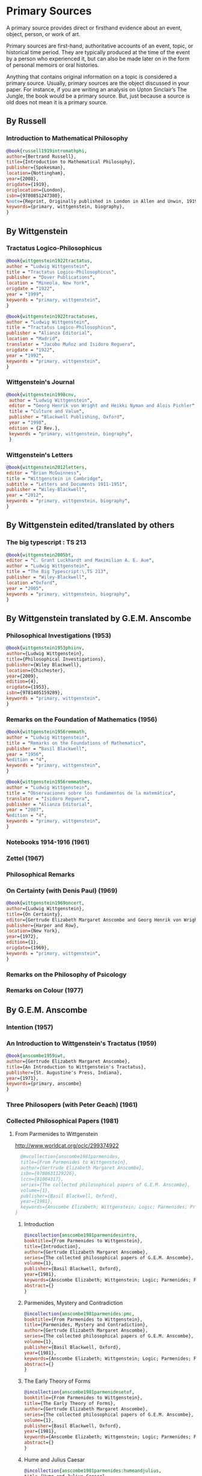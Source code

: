* Primary Sources
:DEFINITION:
A primary source provides direct or firsthand evidence about an event, object, person,
or work of art.

Primary sources are first-hand, authoritative accounts of an event, topic, or
historical time period. They are typically produced at the time of the event by a
person who experienced it, but can also be made later on in the form of personal
memoirs or oral histories.

Anything that contains original information on a topic is considered a primary source.
Usually, primary sources are the object discussed in your paper. For instance, if you
are writing an analysis on Upton Sinclair’s The Jungle, the book would be a primary
source. But, just because a source is old does not mean it is a primary source.
:END:
** By Russell
*** Introduction to Mathematical Philosophy
#+BEGIN_SRC bibtex :tangle primary.bib
@book{russell1919intromathphi,
author={Bertrand Russell},
title={Introduction to Mathematical Philosophy},
publisher={Spokesman},
location={Nottingham},
year={2008},
origdate={1919},
origlocation={London},
isbn={9780851247380},
%note={Reprint, Originally published in London in Allen and Unwin, 1919.},
keywords={primary, wittgenstein, biography},
}
#+END_SRC

** By Wittgenstein
*** Tractatus Logico-Philosophicus
#+BEGIN_SRC bibtex :tangle primary.bib
@book{wittgenstein1922tractatus,
author = "Ludwig Wittgenstein",
title = "Tractatus Logico-Philosophicus",
publisher = "Dover Publications",
location = "Mineola, New York",
origdate = "1922",
year = "1999",
keywords = "primary, wittgenstein",
}
#+END_SRC

#+BEGIN_SRC bibtex :tangle primary.bib
@book{wittgenstein1922tractatuses,
author = "Ludwig Wittgenstein",
title = "Tractatus Logico-Philosophicus",
publisher = "Alianza Editorial",
location = "Madrid",
translator = "Jacobo Muñoz and Isidoro Reguera",
origdate = "1922",
year = "1992",
keywords = "primary, wittgenstein",
}
#+END_SRC


*** Wittgenstein's Journal
#+BEGIN_SRC bibtex :tangle primary.bib
@book{wittgenstein1998cnv,
 author = "Ludwig Wittgenstein",
 editor = "Georg Henrik von Wright and Heikki Nyman and Alois Pichler",
 title = "Culture and Value",
 publisher = "Blackwell Publishing, Oxford",
 year = "1998",
 edition = {2 Rev.},
 keywords = "primary, wittgenstein, biography",
 }
#+END_SRC
*** Wittgenstein's Letters
#+BEGIN_SRC bibtex :tangle primary.bib
 @book{wittgenstein2012letters,
 editor = "Brian McGuinness",
 title = "Wittgenstein in Cambridge",
 subtitle = "Letters and Documents 1911-1951",
 publisher = "Wiley-Blackwell",
 year = "2012",
 keywords = "primary, wittgenstein, biography",
 }
#+END_SRC
** By Wittgenstein edited/translated by others
*** The big typescript : TS 213
#+BEGIN_SRC bibtex :tangle primary.bib
 @book{wittgenstein2005bt,
 editor = "C. Grant Luckhardt and Maximilian A. E. Aue",
 author = "Ludwig Wittgenstein",
 title = "The Big Typescript:\,TS 213",
 publisher = "Wiley-Blackwell",
 location ="Oxford",
 year = "2005",
 keywords = "primary, wittgenstein, biography",
 }
#+END_SRC
** By Wittgenstein translated by G.E.M. Anscombe
*** Philosophical Investigations (1953)
#+BEGIN_SRC bibtex :tangle primary.bib
@book{wittgenstein1953phiinv,
author={Ludwig Wittgenstein},
title={Philosophical Investigations},
publisher={Wiley Blackwell},
location={Chichester},
year={2009},
edition={4},
origdate={1953},
isbn={9781405159289},
keywords = "primary, wittgenstein",
}
#+END_SRC
*** Remarks on the Foundation of Mathematics (1956)
#+BEGIN_SRC bibtex :tangle primary.bib
@book{wittgenstein1956remmath,
author = "Ludwig Wittgenstein",
title = "Remarks on the Foundations of Mathematics",
publisher = "Basil Blackwell",
year = "1956",
%edition = "4",
keywords = "primary, wittgenstein",
}
#+END_SRC

#+BEGIN_SRC bibtex :tangle primary.bib
@book{wittgenstein1956remmathes,
author = "Ludwig Wittgenstein",
title = "Observaciones sobre los fundamentos de la matemática",
translator = "Isidoro Reguera",
publisher = "Alianza Editorial",
year = "2007",
%edition = "4",
keywords = "primary, wittgenstein",
}
#+END_SRC



*** Notebooks 1914-1916 (1961)
*** Zettel (1967)
*** Philosophical Remarks
*** On Certainty (with Denis Paul) (1969)
#+BEGIN_SRC bibtex :tangle primary.bib
@book{wittgenstein1969oncert,
author={Ludwig Wittgenstein},
title={On Certainty},
editor={Gertrude Elizabeth Margaret Anscombe and Georg Henrik von Wright},
publisher={Harper and Row},
location={New York},
year={1972},
edition={1},
origdate={1969},
keywords = "primary, wittgenstein",
}
#+END_SRC

*** Remarks on the Philosophy of Psicology
*** Remarks on Colour (1977)

** By G.E.M. Anscombe
*** Intention (1957)
*** An Introduction to Wittgenstein's Tractatus (1959)
#+BEGIN_SRC bibtex :tangle primary.bib
@book{anscombe1959iwt,
author={Gertrude Elizabeth Margaret Anscombe},
title={An Introduction to Wittgenstein's Tractatus},
publisher={St. Augustine's Press, Indiana},
year={1971},
keywords={primary, anscombe}
}
#+END_SRC
*** Three Philosopers (with Peter Geach) (1961)
*** Collected Philosophical Papers (1981)
**** From Parmenides to Wittgenstein
:worldcat:
http://www.worldcat.org/oclc/299374922
:end:
#+BEGIN_SRC bibtex :tangle primary.bib
    @mvcollection{anscombe1981parmenides,
    title={From Parmenides to Wittgenstein},
    author={Gertrude Elizabeth Margaret Anscombe},
    isbn={9780631129226},
    lccn={81004317},
    series={The collected philosophical papers of G.E.M. Anscombe},
    volume={1},
    publisher={Basil Blackwell, Oxford},
    year={1981},
    keywords={Anscombe Elizabeth; Wittgenstein; Logic; Parmenides; Primary Source}
  }
#+END_SRC
***** Introduction
#+BEGIN_SRC bibtex :tangle primary.bib
  @incollection{anscombe1981parmenidesintro,
  booktitle={From Parmenides to Wittgenstein},
  title={Introduction},
  author={Gertrude Elizabeth Margaret Anscombe},
  series={The collected philosophical papers of G.E.M. Anscombe},
  volume={1},
  publisher={Basil Blackwell, Oxford},
  year={1981},
  keywords={Anscombe Elizabeth; Wittgenstein; Logic; Parmenides; Primary Source},
  abstract={}
  }
#+END_SRC
***** Parmenides, Mystery and Contradiction
#+BEGIN_SRC bibtex :tangle primary.bib
  @incollection{anscombe1981parmenides:pmc,
  booktitle={From Parmenides to Wittgenstein},
  title={Parmenides, Mystery and Contradiction},
  author={Gertrude Elizabeth Margaret Anscombe},
  series={The collected philosophical papers of G.E.M. Anscombe},
  volume={1},
  publisher={Basil Blackwell, Oxford},
  year={1981},
  keywords={Anscombe Elizabeth; Wittgenstein; Logic; Parmenides; Primary Source},
  abstract={}
  }
#+END_SRC
***** The Early Theory of Forms
#+BEGIN_SRC bibtex :tangle primary.bib
  @incollection{anscombe1981parmenidesetof,
  booktitle={From Parmenides to Wittgenstein},
  title={The Early Theory of Forms},
  author={Gertrude Elizabeth Margaret Anscombe},
  series={The collected philosophical papers of G.E.M. Anscombe},
  volume={1},
  publisher={Basil Blackwell, Oxford},
  year={1981},
  keywords={Anscombe Elizabeth; Wittgenstein; Logic; Parmenides; Primary Source},
  abstract={}
  }
#+END_SRC
***** Hume and Julius Caesar
#+BEGIN_SRC bibtex :tangle primary.bib
  @incollection{anscombe1981parmenides:humeandjulius,
  title={Hume and Julius Caesar},
  crossref={anscombe1981parmenides},
  keywords={Anscombe Elizabeth; Wittgenstein; Logic; Parmenides; Primary Source},
  abstract={}
  }
#+END_SRC

***** The Question of Linguistic Idealism
#+BEGIN_SRC bibtex :tangle primary.bib
  @incollection{anscombe1981parmenides:qli,
  title={The Question of Linguistic Idealism},
  crossref={anscombe1981parmenides},
  keywords={Anscombe Elizabeth; Wittgenstein; Logic; Parmenides; Primary Source},
  abstract={}
  }
#+END_SRC

**** Metaphysics and the Philosophy of the Mind
:worldcat:
 http://www.worldcat.org/oclc/10430565
:end:
#+BEGIN_SRC bibtex :tangle primary.bib
   @collection{anscombe1981metaphysics,
   title={Metaphysics and the Philosophy of the Mind},
   author={Gertrude Elizabeth Margaret Anscombe},
   isbn={9780816610808},
   series={The collected philosophical papers of G.E.M. Anscombe},
   volume={2},
   publisher={Basil Blackwell, Oxford},
   year={1981},
   keywords={Anscombe Elizabeth; Perception; Sensation; Primary Source}
  }
#+END_SRC
***** Introduction
#+BEGIN_SRC bibtex :tangle primary.bib
  @incollection{anscombe1981metaphysics:intro,
  title={Introduction},
  crossref={anscombe1981metaphysics},
  keywords={Anscombe Elizabeth; Wittgenstein; Logic; Parmenides; Primary Source},
  abstract={}
  }
#+END_SRC
***** The Intetionality of Sensation
#+BEGIN_SRC bibtex :tangle primary.bib
  @incollection{anscombe1981metaphysics:intsens,
  title={The Intetionality of Sensation: A Grammatical Feature},
  crossref={anscombe1981metaphysics},
  pages={3-20},
  keywords={Anscombe Elizabeth; Wittgenstein; Logic; Parmenides; Primary Source},
  abstract={}
  }
#+END_SRC
***** The First Person
#+BEGIN_SRC bibtex :tangle primary.bib
  @incollection{anscombe1981metaphysics:1stperson,
  title={The First Person},
  crossref={anscombe1981metaphysics},
  pages={21-36},
  keywords={Anscombe Elizabeth; Wittgenstein; Logic; Parmenides; Primary Source},
  abstract={}
  }
#+END_SRC
**** Ethics, Religion and Politics
:worldcat:
http://www.worldcat.org/oclc/873936079
:end:
#+BEGIN_SRC bibtex :tangle primary.bib
  @mvcollection{anscombe1981erp,
  title={Ethics, Religion and Politics},
  author={Gertrude Elizabeth Margaret Anscombe},
  editor={Gertrude Elizabeth Margaret Anscombe},
  isbn={9780631129226},
  lccn={81004317},
  series={The collected philosophical papers of G.E.M. Anscombe},
  volume={3},
  publisher={Basil Blackwell, Oxford},
  year={1981},
  keywords={Anscombe Elizabeth; Ethics; Religion; Politics; Primary Source}
  }
#+END_SRC
***** Modern Moral Philosophy
#+BEGIN_SRC bibtex :tangle primary.bib
  @incollection{anscombe1981erp:mmph,
  title={Modern Moral Philosophy},
  crossref={anscombe1981erp},
  pages={26-42},
  keywords={Anscombe; Transusbstantiation; Religion; Primary Source}
  }
#+END_SRC
***** On Transubstantiation
#+BEGIN_SRC bibtex :tangle primary.bib
  @incollection{anscombe1981erp:ot,
  title={On Transubstantiation},
  crossref={anscombe1981erp},
  pages={107-112},
  keywords={Anscombe; Transusbstantiation; Religion; Primary Source}
  }
#+END_SRC

***** Faith
#+BEGIN_SRC bibtex :tangle primary.bib
  @incollection{anscombe1981erp:faith,
  title={Faith},
  crossref={anscombe1981erp},
  pages={113-120},
  keywords={Anscombe; Faith; Religion; Primary Source}
  }
#+END_SRC
***** On Promising and its justice
#+BEGIN_SRC bibtex :tangle primary.bib
  @incollection{anscombe1981erp:pj,
  title={On Promising and its Justice},
  crossref={anscombe1981erp},
  pages={10--21},
  keywords={Anscombe; Faith; Religion; Primary Source}
  }
#+END_SRC

***** Rules, Rights and Promises
#+BEGIN_SRC bibtex :tangle primary.bib
  @incollection{anscombe1981erp:rrp,
  title={Rules, Rights and Promises},
  crossref={anscombe1981erp},
  pages={97--103},
  keywords={Anscombe; Faith; Religion; Primary Source}
  }
#+END_SRC
***** Authority in Morals
#+BEGIN_SRC bibtex :tangle primary.bib
  @incollection{anscombe1981erp:am,
  title={Authority in Morals},
  crossref={anscombe1981erp},
  pages={43--50},
  keywords={Anscombe; Faith; Religion; Primary Source}
  }
#+END_SRC

*** En Philosophical Encounters
#+BEGIN_SRC bibtex :tangle primary.bib
 @incollection{anscombe1991aqp,
 editor = "H. A. Lewis",
 booktitle = "Peter Geach: Philosophical Encounters",
 title = "On a Queer Pattern of Argument",
 author = "Gertrude Elizabeth Margaret Anscombe",
 publisher = "Springer Science \& Business Media",
 series = "Synthese Library",
 year = "1991",
 location="Dordrecht",
 number = "213",
 pages = "121-135",
 keywords = "bio, anscombe, geach",
 }
#+END_SRC
*** St. Andrews Studies Collection (2005-2016)
**** Human Life Action and Ethics
#+BEGIN_SRC bibtex :tangle primary.bib
@mvcollection{anscombe2005ethics,
title={Human Life Action and Ethics},
author={Gertrude Elizabeth Margaret Anscombe},
editor={Mary Geach and Luke Gormally},
isbn={9781845400613},
series={St. Andrews Studies in Philosophy and Public Affairs},
publisher={Imprint Academic},
year={2005},
keywords={Anscombe Elizabeth; Primary Source; St Andrews}
}
 #+END_SRC
**** Faith in a Hard Ground
#+BEGIN_SRC bibtex :tangle primary.bib
@mvcollection{anscombe2008faith,
title={Faith in a Hard Ground},
author={Gertrude Elizabeth Margaret Anscombe},
editor={Mary Geach and Luke Gormally},
isbn={9781845401214},
series={St. Andrews Studies in Philosophy and Public Affairs},
number={3},
publisher={Imprint Academic},
location={Exeter},
year={2008},
keywords={Anscombe Elizabeth; Primary Source; St Andrews}
}
 #+END_SRC
***** What is it to Believe Someone
#+BEGIN_SRC bibtex :tangle primary.bib
  @incollection{anscombe2008faith:tobelieve,
  title={What Is It to Believe Someone?},
  crossref={anscombe2008faith},
  keywords={},
  abstract={}
  }
#+END_SRC
***** Faith
#+BEGIN_SRC bibtex :tangle primary.bib
  @incollection{anscombe2008faith:faith,
  title={Faith},
  crossref={anscombe2008faith},
  keywords={},
  abstract={}
  }
#+END_SRC
***** Hume on Miracles
#+BEGIN_SRC bibtex :tangle primary.bib
  @incollection{anscombe2008faith:hummi,
  title={Hume on Miracles},
  crossref={anscombe2008faith},
  keywords={},
  abstract={}
  }
#+END_SRC

***** Prophecy and Miracles
#+BEGIN_SRC bibtex :tangle primary.bib
  @incollection{anscombe2008faith:prophandmi,
  title={Prophecy and Miracles},
  crossref={anscombe2008faith},
  keywords={},
  abstract={}
  }
#+END_SRC

***** Paganism, Superstition and Philosophy
#+BEGIN_SRC bibtex :tangle primary.bib
  @incollection{anscombe2008faith:paganism,
  title={Paganism, Superstition and Philosophy},
  crossref={anscombe2008faith},
  keywords={},
  abstract={}
  }
#+END_SRC


**** From Plato to Wittgenstein
#+BEGIN_SRC bibtex :tangle primary.bib
@mvcollection{anscombe2011plato,
title={From Plato to Wittgenstein},
author={Gertrude Elizabeth Margaret Anscombe},
editors={Mary Geach and Luke Gormally},
isbn={9781845402334},
series={St. Andrews Studies in Philosophy and Public Affairs},
publisher={Imprint Academic},
location={Exeter},
year={2011},
keywords={Anscombe Elizabeth; Primary Source; St Andrews}
}
 #+END_SRC
***** Wittgenstein's 'two cuts' in the history of philosophy
#+BEGIN_SRC bibtex :tangle primary.bib
 @incollection{anscombe2011plato:twocuts,
 author = "Gertrude Elizabeth Margaret Anscombe",
 booktitle = "From Plato to Wittgenstein",
 title = "Wittgenstein's 'two cuts' in the history of philosophy",
 publisher = "Imprint Academic",
 year = "2011",
 keywords = "primary, anscombe, standrews",
 }
#+END_SRC

***** The Simplicity of the Tractatus
#+BEGIN_SRC bibtex :tangle primary.bib
 @incollection{anscombe2011plato:simplicity,
 author = "Gertrude Elizabeth Margaret Anscombe",
 booktitle = "From Plato to Wittgenstein",
 title = "The Simplicity of the Tractatus",
 publisher = "Imprint Academic",
 year = "2011",
 keywords = "primary, anscombe, standrews",
 }
#+END_SRC

***** Wittgenstein on Rules and Private Language
#+BEGIN_SRC bibtex :tangle primary.bib
 @incollection{anscombe2011plato:rnpl,
 author = "Gertrude Elizabeth Margaret Anscombe",
 booktitle = "From Plato to Wittgenstein",
 title = "Wittgenstein on Rules and Private Language",
 publisher = "Imprint Academic",
 year = "2011",
 keywords = "primary, anscombe, standrews",
 }
#+END_SRC
***** Truth: Anselm and Wittgenstein
#+BEGIN_SRC bibtex :tangle primary.bib
  @incollection{anscombe2011plato:truth,
  title={Truth: Anselm and Wittgenstein},
  crossref={anscombe2011plato},
  keywords={Anscombe Elizabeth; Wittgenstein; Logic; Parmenides; Primary Source},
  abstract={}
  }
#+END_SRC
***** Hume on causality: introductory
#+BEGIN_SRC bibtex :tangle primary.bib
  @incollection{anscombe2011plato:humecaus,
  title={Hume on Causality: Introductory},
  crossref={anscombe2011plato},
  keywords={Anscombe Elizabeth; Hume; Belief; Primary Source}
  }
#+END_SRC

**** Logic, Truth and Meaning
#+BEGIN_SRC bibtex :tangle primary.bib
@mvcollection{anscombe2015logic,
title={Logic, Truth and Meaning},
%author={Gertrude Elizabeth Margaret Anscombe},
editor={Mary Geach and Luke Gormally},
isbn={9781845408800},
series={St. Andrews Studies in Philosophy and Public Affairs},
publisher={Imprint Academic},
year={2015},
keywords={Anscombe Elizabeth; Primary Source; St Andrews}
}
 #+END_SRC
***** Introduction
***** PART 1: Wittgenstein and the Tractatus
***** PART 2: Thought and Belief
****** Belief and Thought
#+BEGIN_SRC bibtex :tangle primary.bib
  @incollection{anscombe2015logic:bt,
  title={Belief and Thought},
  crossref={anscombe2015logic},
  keywords={},
  abstract={}
  }
#+END_SRC
****** Grounds of Belief
#+BEGIN_SRC bibtex :tangle primary.bib
  @incollection{anscombe2015logic:grounds,
  title={Grounds of Belief},
  crossref={anscombe2015logic},
  keywords={},
  abstract={}
  }
#+END_SRC
****** Motives for Beliefs of All Sorts
#+BEGIN_SRC bibtex :tangle primary.bib
  @incollection{anscombe2015logic:motives,
  title={Motives for Beliefs of All Sorts},
  crossref={anscombe2015logic},
  keywords={},
  abstract={}
  }
#+END_SRC
****** Thought and Existent Objects
#+BEGIN_SRC bibtex :tangle primary.bib
  @incollection{anscombe2015logic:teo,
  title={Thought and Existent Objects},
  crossref={anscombe2015logic},
  keywords={},
  abstract={}
  }
#+END_SRC
****** Knowledge and Essence
#+BEGIN_SRC bibtex :tangle primary.bib
  @incollection{anscombe2015logic:ke,
  title={Knowledge and Essence},
  crossref={anscombe2015logic},
  keywords={},
  abstract={}
  }
#+END_SRC
****** Grammar, Structure and Essence
#+BEGIN_SRC bibtex :tangle primary.bib
  @incollection{anscombe2015logic:gse,
  title={Grammar, Structure and Essence},
  crossref={anscombe2015logic},
  keywords={},
  abstract={}
  }
#+END_SRC
***** PART 3: Meaning, Truth and Existence
****** Private Ostensive Definition
#+BEGIN_SRC bibtex :tangle primary.bib
  @incollection{anscombe2015logic:pod,
  title={Private Ostensive Definition},
  crossref={anscombe2015logic},
  keywords={},
  abstract={}
  }
#+END_SRC
****** Kripke on Rules and Private Language
#+BEGIN_SRC bibtex :tangle primary.bib
  @incollection{anscombe2015logic:krpl,
  title={Kripke on Rules and Private Language},
  crossref={anscombe2015logic},
  keywords={},
  abstract={}
  }
#+END_SRC
****** Truth, Sense and Assertion
#+BEGIN_SRC bibtex :tangle primary.bib
  @incollection{anscombe2015logic:tsa,
  title={Truth, Sense and Assertion},
  crossref={anscombe2015logic},
  keywords={},
  abstract={}
  }
#+END_SRC
****** 'Making True'
#+BEGIN_SRC bibtex :tangle primary.bib
  @incollection{anscombe2015logic:mt,
  title={`Making True'},
  crossref={anscombe2015logic},
  keywords={},
  abstract={}
  }
#+END_SRC
****** Existence and Truth
#+BEGIN_SRC bibtex :tangle primary.bib
  @incollection{anscombe2015logic:et,
  title={Existence and Truth},
  crossref={anscombe2015logic},
  keywords={},
  abstract={}
  }
#+END_SRC

****** Existence and the Existential Quantifier
#+BEGIN_SRC bibtex :tangle primary.bib
  @incollection{anscombe2015logic:eeq,
  title={Existence and the Existential Quantifier},
  crossref={anscombe2015logic},
  keywords={},
  abstract={}
  }
#+END_SRC
****** On a Queer Pattern of Argument
#+BEGIN_SRC bibtex :tangle primary.bib
  @incollection{anscombe2015logic:qpa,
  title={On a Queer Pattern of Argument},
  crossref={anscombe2015logic},
  pages={299-312},
  keywords={},
  abstract={}
  }
#+END_SRC
**** The Moral Philosophy of Elizabeth Anscombe
#+BEGIN_SRC bibtex :tangle primary.bib
@mvcollection{anscombe2016moral,
title={The Moral Philosophy of Elizabeth Anscombe},
author={Gertrude Elizabeth Margaret Anscombe},
editora={Mary Geach},
editorb={Luke Gormally},
isbn={9781845408961},
series={St. Andrews Studies in Philosophy and Public Affairs},
publisher={Imprint Academic},
year={2011},
keywords={Anscombe Elizabeth; Primary Source; St Andrews}
}
 #+END_SRC
*** La Filosofía Analítica y la Espiritualidad del Hombre
#+BEGIN_SRC bibtex :tangle primary.bib
 @book{torralbaynubiola2005fayeh,
 editor = {J.~M.~Torralba and J.~Nubiola},
 title = {La Filosofía Analítica y la Espiritualidad del Hombre},
 publisher = {Ediciones Universidad de Navarra},
 location= {S.A., Pamplona},
 year = {2005},
 keywords = {primary, anscombe}
 }
#+END_SRC

**** Sobre la transubstanciación
#+BEGIN_SRC bibtex :tangle primary.bib
  @inbook{torralbaynubiola2005fayeh:ot,
  title={Sobre la transubstanciación},
  crossref={torralbaynubiola2005fayeh},
  pages={85-94},
  keywords={Anscombe Elizabeth; Wittgenstein; Transusbstantiation; Religion; Primary Source},
  abstract={}
  }
#+END_SRC

** By Peter Geach
*** A Philosophical Autobiography
#+BEGIN_SRC bibtex :tangle primary.bib
 @incollection{geach1991philaut,
 editor = "H. A. Lewis",
 booktitle = "Peter Geach: Philosophical Encounters",
 title = "A Philosophical Autobiography",
 author = "Peter Geach",
 publisher = "Springer Science \& Business Media",
 series = "Synthese Library",
 year = "1991",
 location="Dordrecht",
 number = "213",
 pages = "1-25",
 keywords = "bio, anscombe, geach",
 }
#+END_SRC

** By Anselm
#+BEGIN_SRC bibtex :tangle primary.bib
@mvcollection{anselm1952obras,
title={Obras Completas de San Anselmo},
author={San Anselmo},
editor={P.~Julián Alameda, O.S.B.},
%isbn={},
series={BAC},
volume={82},
part={I},
publisher={BAC},
location={Madrid},
year={1952},
keywords={Anscombe Elizabeth; Primary Source; St Andrews}
}
 #+END_SRC
#+BEGIN_SRC bibtex :tangle primary.bib
  @incollection{anselm1952obras:deveritate,
  title={De la Verdad},
  pages={487-535},
  crossref={anselm1952obras},
  keywords={},
  abstract={}
  }
#+END_SRC
* Secondary Sources
:DEFINITION:
Secondary sources describe, discuss, interpret, comment upon, analyze, evaluate,
summarize, and process primary sources.

Secondary sources interpret or critique primary sources. They often include an analysis
of the event that was discussed or featured in the primary source.

They are second-hand accounts that interpret or draw conclusions from one or more
primary sources.
:END:
** José María Torralba
*** Acción intencional y razonamiento práctico según G.E.M. Anscombe
#+BEGIN_SRC bibtex :tangle secondary.bib
@book{torralba2005accion,
author = "José María Torralba",
title = "Acción Intencional y Razonamiento Práctico Según G.E.M. Anscombe",
publisher = "Ediciones Universidad de Navarra",
location = "S.A., Pamplona",
year = "2005",
series = "Colección Filosófica",
volume = "189",
keywords = "anscombe, torralba",
}
#+END_SRC
** Roger Teichmann
*** The Philosophy of Elizabeth Anscombe
#+BEGIN_SRC bibtex :tangle secondary.bib
%Books on Anscombe
@book{teichmann2008ans,
author = "Roger Teichmann",
title = "The Philosophy of Elizabeth Anscombe",
publisher = "Oxford University Press",
year = "2008",
keywords = "primary, anscombe, teichmann",
}
#+END_SRC

** Elisa Grimi
#+BEGIN_SRC bibtex :tangle secondary.bib
%Books on Anscombe
@book{grimi2014dl,
author = "Elisa Grimi",
title = "G.E.M. Anscombe",
subtitle = "The Dragon Lady",
publisher = "Cantagalli",
location = "Siena",
year = "2014",
keywords = "primary, anscombe, grimi",
}
#+END_SRC




** Testimonios Biográficos Anscombe y Geach
*** Biographical Memoirs of Fellows of The British Academy I
:worldcat:
http://www.worldcat.org/oclc/61430741
:end:
#+BEGIN_SRC bibtex :tangle secondary.bib
@incollection{teichman2002fellows,
author = "Jenny Teichman",
editor = "F. M. L. Thompson",
booktitle = "Biographical Memoirs of Fellows I",
title = "Gertrude Elizabeth Margaret Anscombe, 1919-2001",
publisher = "Oxford University Press, Oxford",
year = "2002",
series= "Proceedings of the British Academy",
volume = "115",
isbn="0197262783",
keywords = "bio, anscombe",
}
#+END_SRC

*** Biographical Memoirs of Fellows of The British Academy XIV
 %%url = "https://www.britac.ac.uk/sites/default/files/09\%20Geach\%201820.pdf"
#+BEGIN_SRC bibtex :tangle secondary.bib
 @incollection{kenny2016fellows,
 author = "Anthony Kenny",
 booktitle = "Biographical Memoirs of Fellows XIV",
 title = "Peter Thomas Geach 1916–2013",
 publisher = "Oxford University Press, Oxford",
 year = "2016",
 series= "Biographical Memoirs of Fellows",
 volume = "14",
 isbn = "9780197265918",
 keywords = "bio, anscombe, geach",
 }
#+END_SRC

** Biografías de Wittgenstein
*** Ray Monk
#+BEGIN_SRC bibtex :tangle secondary.bib
  @book{monk1991duty,
  author = "Ray Monk",
  title = "Ludwig Wittgenstein: the duty of genius",
  publisher = "Vintage, London",
  year = "1991",
  keywords = "primary, wittgenstein, biography",
  }
#+END_SRC
*** Brian McGuinness
#+BEGIN_SRC bibtex :tangle secondary.bib
  @book{mcguinness1988alife,
  author = "Brian McGuinness",
  title = "Wittgenstein: A Life",
  subtitle = "Young Ludwig 1889-1921",
  publisher = "University of California Press",
  year = "1988",
  keywords = "primary, wittgenstein, biography",
  }
#+END_SRC

** Accounts of Wittgenstein's Lectures
*** Public and Private Occasions
#+BEGIN_SRC bibtex :tangle secondary.bib
 @book{KlaggeNordman2003pubnpriv,
 editor = {James C. Klagge and Alfred Nordman},
 title = {Ludwig Wittgenstein},
 subtitle = {Public and Private Occasions},
 publisher = {Rowman \& Littlefield Publishers Inc.},
location = {Maryland},
 year = {2003},
 keywords = {secondary, wittgenstein, biography}
 }
#+END_SRC

** Artículos
*** The Tablet, wiseman lectures
#+BEGIN_SRC bibtex :tangle secondary.bib
 @article{wisemanlects,
     author  = "",
     title   = "From Our Notebook",
     day     = "13",
     month   = "11",
     year    = "1971",
     journal = "Tablet",
     volume  = "225",
     number  = "6858"
 }
#+END_SRC
*** Cartas de Anscombe
#+BEGIN_SRC bibtex :tangle secondary.bib
 @article{NWR,
     author = {Christian Eric Erbacher and Sophia Krebs},
     title = {The First Nine Months of Editing Wittgenstein - Letters from G.E.M.
                   Anscombe and Rush Rhees to G.H. von Wright},
     journal = {Nordic Wittgenstein Review},
     year = {2015},
     keywords = {Wittgenstein Ludwig; Wittgenstein's Nachlass; scholarly editing;
                   history of analytical philosophy; Philosophical
                   Investigations; Anscombe Elizabeth; Rhees Rush; Wright G.H.
                   von},
     abstract = {The National Library of Finland (NLF) and the Von Wright and
                   Wittgenstein Archives at the University of Helsinki (WWA) keep
                   the collected correspondence of Georg Henrik von Wright,
                   Wittgenstein’s friend and successor at Cambridge and one of
                   the three literary executors of Wittgenstein’s Nachlass. Among
                   von Wright’s correspondence partners, Elizabeth Anscombe and
                   Rush Rhees are of special interest to Wittgenstein scholars as
                   the two other trustees of the Wittgenstein papers. Thus, von
                   Wright’s collections held in Finland promise to shed light on
                   the context of decades of editorial work that made
                   Wittgenstein’s later philosophy available to all interested
                   readers. In this text, we present the letters which von Wright
                   received from Anscombe and Rhees during the first nine months
                   after Wittgenstein’s death. This correspondence provides a
                   vivid picture of the literary executors as persons and of
                   their developing relationships. The presented letters are
                   beautiful examples of what the correspondence as a whole has
                   to offer; it depicts – besides facts of editing – the story of
                   three philosophers, whose conversing voices unfold the human
                   aspects of inheriting Wittgenstein’s Nachlass. Their story
                   does not only deal with editing the papers of an eminent
                   philosopher, but with the attempt to do justice to the man
                   they knew, to his philosophy and to his wishes for
                   publication.},
     issn = {2242-248X},
     pages = {195--231},
     url = {https://www.nordicwittgensteinreview.com/article/view/3288}
 }
#+END_SRC
** Exegesis de Investigaciones Filosóficas

#+BEGIN_SRC bibtex :tangle secondary.bib
@mvbook{bakerhacker2005understanding,
title={Wittgenstein: Understanding and Meaning},
subtitle={Part I: Essays},
author={Gordon Park Baker and Peter Michael Stephan Hacker},
isbn={1405101768},
series={An Analytical Commentary on the Philosophical Investigations},
volume={1},
part={1},
edition={2},
publisher={Wiley Blackwell},
year={2014},
keywords={}
}
 #+END_SRC

#+BEGIN_SRC bibtex :tangle secondary.bib
@mvbook{bakerhacker2009understanding,
title={Wittgenstein: Understanding and Meaning},
subtitle={Part II: Exegesis \S\S1--184},
author={Gordon Park Baker and Peter Michael Stephan Hacker},
isbn={9781405199254},
series={An Analytical Commentary on the Philosophical Investigations},
volume={1},
part={2},
edition={2},
publisher={Wiley Blackwell},
year={2009},
keywords={}
}
 #+END_SRC

#+BEGIN_SRC bibtex :tangle secondary.bib
@mvbook{bakerhacker2014rules,
title={Wittgenstein: Rules, Grammar and Necessity},
subtitle={Essays and Exegesis \S\S185--242},
author={Gordon Park Baker and Peter Michael Stephan Hacker},
isbn={9781118854594},
series={An Analytical Commentary on the Philosophical Investigations},
volume={2},
edition={2},
publisher={Wiley Blackwell},
year={2014},
keywords={}
}
 #+END_SRC

#+BEGIN_SRC bibtex :tangle secondary.bib
@mvbook{hacker2000mind,
title={Wittgenstein: Mind and Will},
subtitle={Exegesis \S\S428--693},
author={Peter Michael Stephan Hacker},
series={An Analytical Commentary on the Philosophical Investigations},
volume={4},
part={2},
publisher={Wiley Blackwell},
year={2000},
keywords={}
}
 #+END_SRC


** Wittgenstein at Work
#+BEGIN_SRC bibtex :tangle secondary.bib
@collection{ammereller2004wittgenstein,
  title={Wittgenstein at Work: Method in the Philosophical Investigations},
  author={Erich Ammereller and Eugen Fischer},
  isbn={9781134374953},
  year={2004},
  publisher={Taylor \& Francis},
  location={New York}
}
#+END_SRC

#+BEGIN_SRC bibtex :tangle secondary.bib
  @incollection{diamond2004crisscross,
  title={Criss-cross Philosophy},
  author={Cora Diamond},
  pages={201-220},
  crossref={ammereller2004wittgenstein},
  }
#+END_SRC

** How to read Wittgenstein
#+BEGIN_SRC bibtex :tangle secondary.bib
@collection{monk2005howto,
  title={How to Read Wittgenstein},
  author={Ray Monk},
  year={2005},
  publisher={W. W. Norton \& Company},
  location={New York}
}
#+END_SRC


i
** Papa Francisco
#+BEGIN_SRC bibtex :tangle secondary.bib
@online{francisco2014angelus,
author    = "Francisco",
title     = "Angelus",
date      = "2014-01-26",
url       = "http://w2.vatican.va/content/francesco/es/angelus/2014/documents/papa-francesco_angelus_20140126.html",
urldate   = "2019-03-19",
keywords  = "francisco, angelus"
}
#+END_SRC

** Papa Benedicto
#+BEGIN_SRC bibtex :tangle secondary.bib
@online{benedicto2008angelus,
author    = "Benedicto~XVI",
title     = "Angelus",
date      = "2008-01-27",
url       = "http://w2.vatican.va/content/benedict-xvi/es/angelus/2008/documents/hf_ben-xvi_ang_20080127.html",
urldate   = "2019-03-19",
keywords  = "benedictoo, angelus"
}
#+END_SRC

** Javier Prades
#+BEGIN_SRC bibtex :tangle secondary.bib
@book{prades2015testimonio,
author = "Javier María Prades",
title = "Dar Testimonio",
subtitle = "La Presencia de los Cristianos en la Sociedad Plural",
publisher = "BAC",
location = "Madrid",
year = "2015",
keywords = "prades, testimonio",
}
#+END_SRC
** René Latourelle
*** Voz Testimonio en Diccionario Teología Fundamental
#+BEGIN_SRC bibtex :tangle secondary.bib
@incollection{latourelle2000testimonio,
    editor    = "René Latourelle and Rino Fisichella and Salvador Pié I Ninot",
    booktitle = "Diccionario de Teología Fundamental",
    publisher = "San Pablo, Madrid",
    author    = "René Latourelle",
    title     = "Testimonio",
    %volume   = "",
    %number   = "",
    %series   = "",
    %address  = "",
    edition  = "2",
    year      = "2000",
    pages     = "1523--1542",
    %month    = "",
    %note     = "",
    keywords ="testimonio, latourelle",
}
#+END_SRC

*** Evangelisation
  #+BEGIN_SRC bibtex :tangle secondary.bib
  @mvcollection{dhavamony1975evangelisation,
    title={Evangelisation},
    editor={Mariasusai Dhavamony~S.J.},
    isbn={9788876524769},
    series={Documenta Missionalia},
    volume={9},
    url={https://books.google.es/books?id=XPB9U31X7AkC},
    year={1975},
    publisher={Università Gregoriana Editrice},
    location={Roma},
  }
  #+END_SRC

*** Evangelisation et temoignage
#+BEGIN_SRC bibtex :tangle secondary.bib
  @incollection{latourelle1975et,
  title={Évangelisation et témoignage},
  author={René Latourelle},
  crossref={dhavamony1975evangelisation},
  pages={77--110},
  keywords={latourelle; secondary Source},
  abstract={}
  }
#+END_SRC

#+BEGIN_SRC bibtex :tangle secondary.bib
@book{latourelle1999rev,
author = "Rene Latourelle",
title = "Teología de la Revelación",
publisher = "Sígueme",
location = "Salamanca",
edition = "10",
year = "1999",
keywords = "latourelle, testimonio",
}
#+END_SRC


** Salvador Pié-Ninot
#+BEGIN_SRC bibtex :tangle secondary.bib
@book{ninot2009tf,
author = "Salvador Pié-Ninot",
title = "La Teología Fundamental",
subtitle = "Dar Razón de la Esperanza",
publisher = "Secretariado Trinitario",
location = "Salamanca",
year = "2009",
edition = "7",
keywords = "ninot, teología fundamental",
}
#+END_SRC
** William James
#+BEGIN_SRC bibtex :tangle secondary.bib
 @book{james2002variedades,
 translator = "J. F. Yvars",
 title = "Las Variedades de la Experiencia Religiosa",
 subtitle = "Estudio de la Naturaleza Humana",
 publisher = "Peninsula",
 location = "Barcelona",
 edition = "1",
 year = "2002",
 keywords = "secondary, james, psychology",
 }
#+END_SRC
** Ratzinger
#+BEGIN_SRC bibtex :tangle secondary.bib
 @book{ratzinger2005teoria,
 translator = "Marciano Villanueva",
 author = "Joseph Ratzinger",
 title = "Teoría de los Principios Teológicos",
 subtitle = "Materiales para una teología fundamental",
 publisher = "Herder",
 location = "Barcelona",
 edition = "1",
 year = "2005",
 keywords = "secondary, ratzinger, fundamental",
 }
#+END_SRC

#+BEGIN_SRC bibtex :tangle secondary.bib
 @mvbook{ratzinger2007jdenaz,
 translator = "Carmen Bas Álvarez",
 author = "Joseph Ratzinger",
 title = "Jesús de Nazaret",
 subtitle = "Desde el Bautismo a la Transfiguración",
 part = "1",
 publisher = "Planeta",
 location = "Colombia",
 edition = "1",
 year = "2005",
 keywords = "secondary, ratzinger, cristología",
 }
#+END_SRC

** Pablo Dominguez
#+BEGIN_SRC bibtex :tangle secondary.bib
@book{dominguez2009at,
author = "Pablo Domínguez Prieto",
title = "La Analogía Teológica",
subtitle = "Su posibilidad metalógica y sus consecuencias físicas, metafísicas y antropológicas",
publisher = "Publicaciones San Dámaso",
location = "Madrid",
year = "2009",
keywords = "dominguez, analogía",
}
#+END_SRC
** Jennifer Lackey and Ernest Sosa
#+BEGIN_SRC bibtex :tangle secondary.bib
@book{lackeysosa2006eptest,
editor = "Jennifer Lackey and Ernest Sosa",
title = "The Epistemology of Testimony",
publisher = "Oxford University Press",
location = "New York",
year = "2006",
keywords = "lackey, epistemology, testimony",
}
#+END_SRC
** Paul K. Moser
#+BEGIN_SRC bibtex :tangle secondary.bib
@book{moser2002ep,
editor = "Paul K. Moser",
title = "The Oxford Handbook of Epistemology",
publisher = "Oxford University Press",
location = "New York",
year = "2002",
keywords = "moser, epistemology",
}
#+END_SRC

** Coady
#+BEGIN_SRC bibtex :tangle secondary.bib
@book{coady1992test,
author = "C.A.J. Coady",
title = "Testimony",
subtitle ="A Philosophical Study",
publisher = "Oxford University Press",
location = "New York",
year = "1992",
keywords = "coady, testimony",
}
#+END_SRC
** David Hume
*** An Enquiry Concerning Human Understanding
#+BEGIN_SRC bibtex :tangle secondary.bib
@book{hume1777enquiry,
author = "David Hume",
editor = "Eric Steinberg",
title = "An Enquiry Concerning Human Understanding",
subtitle ="A Philosophical Study",
publisher = "Hackett Publishing Company",
location = "Indianapolis",
edition = "2",
year = "1993",
keywords = "hume, philosophy",
}
#+END_SRC
*** A Treatise of Human Nature
Amazon: https://www.amazon.com/dp/0198751729/ref=rdr_ext_tmb
#+BEGIN_SRC bibtex :tangle secondary.bib
@book{hume1740treatise,
author = "David Hume",
editor = "Mary J Norton and David Fate Norton",
title = "A Treatise of Human Nature",
publisher = "Oxford University Press",
location = "Oxford",
year = "2000",
keywords = "hume, philosophy"
}
#+END_SRC

** Gotthold Ephraim Lessing
*** Philosophical and Theological Writings
#+BEGIN_SRC bibtex :tangle secondary.bib
@collection{lessing2005writings,
author = "Gotthold Ephraim Lessing",
editor = "H. B. Nisbet",
translator = "H. B. Nisbet",
title = "Philosophical and Theological Writings",
publisher = "Cambridge University Press",
location = "Cambridge",
year = "2005",
keywords = "lessing, philosophy",
}
#+END_SRC

*** On the proof of the spirit and of power
#+BEGIN_SRC bibtex :tangle primary.bib
  @incollection{lessing2005writings:proof,
  title={On the proof of the spirit and of power},
  crossref={lessing2005writings},
  pages={83--88},
  keywords={},
  abstract={}
  }
#+END_SRC

*** Escritos Filosóficos y Teológicos
#+BEGIN_SRC bibtex :tangle secondary.bib
@collection{lessing1982escritos,
author = "Gotthold Ephraim Lessing",
translator = "Agustín Andreu Rodrigo",
title = "Escritos Filosóficos y Teológicos",
publisher = "Editora Nacional",
location = "Madrid",
year = "1982",
keywords = "lessing, philosophy",
}
#+END_SRC

*** On the proof of the spirit and of power
#+BEGIN_SRC bibtex :tangle primary.bib
  @incollection{lessing1982escritos:demo,
  title={Sobre la Demostración en Espíritu y Fuerza},
  crossref={lessing1982escritos},
  pages={480--487},
  keywords={},
  abstract={}
  }
#+END_SRC

** Francisco Conesa
#+BEGIN_SRC bibtex :tangle secondary.bib
@book{conesa1994cc,
author = "Francisco Conesa",
title = "Creer y Conocer",
subtitle = "El Valor Cognoscitivo de la Fe en la Filosofía Analítica",
publisher = "EUNSA",
location = "Navarra",
year = "1994",
keywords = "conesa, analítica",
}
#+END_SRC




** Parmenides
#+BEGIN_SRC bibtex :tangle secondary.bib
@book{parmenides2007poema,
author = "Parmenides",
editor = "Alberto Bernabé Pajares and Jorge Pérez de Tudela y Velasco",
title = "Poema",
subtitle = "Fragmentos y tradición textual",
publisher = "Itsmo",
location = "Madrid",
year = "2007",
keywords = "parmenides, philosophy",
}
#+END_SRC
** C.F. Delaney
#+BEGIN_SRC bibtex :tangle secondary.bib
@book{delaney1979rnrbeleief,
title={Rationality and Religious Belief},
editor={Cornelius F. Delaney},
volume={1},
series={University of Notre Dame studies in the philosophy of religion},
publisher={University of Notre Dame Press},
year={1979},
}
#+END_SRC
** Robert Masson
#+BEGIN_SRC bibtex :tangle secondary.bib
  @article{masson1981,
  title={Rationality and Religious Belief. Edited by C. F. Delaney. Notre Dame},
  volume={8},
  number={2},
  journal={Horizons},
  publisher={Cambridge University Press},
  author={Robert Masson},
  year={1981},
  pages={440–441}
  }
#+END_SRC
** Fergus Kerr
#+BEGIN_SRC bibtex :tangle secondary.bib
@book{kerr1997theo,
author = "Fergus Kerr",
title = "Theology after Wittgenstein",
publisher = "Society for Promoting Christian Knowledge",
location = "London",
year = "1997",
edition = "2",
origdate = "1986",
keywords = "Kerr, teología, Wittgenstein",
}
#+END_SRC

* Magisterio
** Lumen Fidei
#+BEGIN_SRC bibtex :tangle secondary.bib
@book{francis2013lf,
author = "Papa~Francisco",
title = "Lumen Fidei",
subtitle = "Sobre la Fe",
shorttitle = "LF",
day= "29",
month = "6",
year = "2013",
keywords = "magisterio, francisco",
}
#+END_SRC

** Fides et Ratio


** Dei Filius
#+BEGIN_SRC bibtex :tangle secondary.bib
  @incollection{vati1870df,
      editor    = "Heinrich Denzinger and Peter Hünermann",
      booktitle = "El Magisterio de la Iglesia",
      booksubtitle = "Enchiridion Symbolorum Definitionum et Declarationum de
                    Rebus Fidei et Morum",
      publisher = "Herder",
      author    = "Vaticano~I",
      title     = "Constitución Dogmática Dei Filius",
      %volume   = "",
      %number   = "",
      %series   = "",
      %address  = "",
      edition  = "2",
      year      = "2000",
      pages     = "764--775",
      %month    = "",
      %note     = "",
      keywords ="magisterio",
  }
#+END_SRC



* Testers

#+BEGIN_SRC bibtex :tangle primary.bib
  @mvcollection{mvcollectiontest,
  title={Multiple Volume Collection},
  author={Collection's Author Dickens},
  editor={John Editor Flint and Alan Editor Anderson and Evan Editor Baker and
                    Jonas Editor Belcher},
  isbn={4444444},
  lccn={5555555},
  series={Series this belongs to},
  volume={1},
  publisher={Publishing Agency},
  location={Location},
  year={2000},
  edition={5},
  origpublisher={Original Publisher},
  origlocation={Original Location},
  keywords = {},
  abstract = {}
  }
#+END_SRC

#+BEGIN_SRC bibtex :tangle secondary.bib
  @incollection{incollectiontest,
  title={Article in a Collection},
  author={Article's Author Smith},
  pages={201-220},
  crossref={mvcollectiontest},
  }
#+END_SRC

#+BEGIN_SRC bibtex :tangle secondary.bib
  @incollection{incollectiontest2,
  title={Second Article in a Collection},
  author={Article's Author Smith},
  pages={201-220},
  crossref={mvcollectiontest},
  }
#+END_SRC

#+BEGIN_SRC bibtex :tangle secondary.bib
 @article{articletest,
     author  = "Article's Author",
     title   = "Article's Title",
     day     = "13",
     month   = "11",
     year    = "1971",
     journal = "Journal",
     volume  = "225",
     number  = "6858"
 }
#+END_SRC

#+BEGIN_SRC bibtex :tangle primary.bib
  @book{booktest,
  title={Book},
  author={Book's Author Higgins},
  isbn={4444444},
  lccn={5555555},
  publisher={Publishing Agency},
  location={Location},
  year={2000},
  edition={5},
  origpublisher={Original Publisher},
  origlocation={Original Location},
  keywords = {},
  abstract = {}
  }
#+END_SRC


#+BEGIN_SRC bibtex :tangle primary.bib
  @mvcollection{anothermvcollectiontest,
  title={Another Multiple Volume Collection},
  editor={John Editor Flint and Alan Editor Anderson and Evan Editor Baker},
  isbn={4444444},
  lccn={5555555},
  series={Another Series this belongs to},
  volume={4},
  publisher={Publishing Agency},
  location={Location},
  year={2000},
  edition={5},
  origpublisher={Original Publisher},
  origlocation={Original Location},
  origyear={1922},
  keywords = {},
  abstract = {}
  }
#+END_SRC

#+BEGIN_SRC bibtex :tangle secondary.bib
  @incollection{anotherincollectiontest,
  title={Another Article in a Collection},
  author={Another Author Smith},
  pages={201-220},
  crossref={mvcollectiontest},
  }
#+END_SRC
